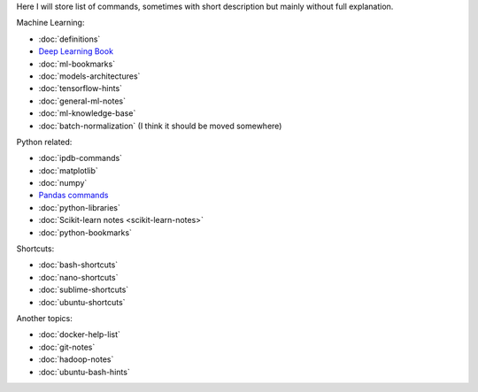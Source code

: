 .. title: Pages List
.. slug: index
.. date: 2016-06-22 00:34:28 UTC
.. tags: 
.. category: 
.. link: 
.. description: 
.. type: text
.. author: Illarion Khlestov

Here I will store list of commands, sometimes with short description but mainly without full explanation.

Machine Learning:

* :doc:`definitions`
* `Deep Learning Book <machine-learning/deep-learning-book>`_
* :doc:`ml-bookmarks`
* :doc:`models-architectures`
* :doc:`tensorflow-hints`
* :doc:`general-ml-notes`
* :doc:`ml-knowledge-base`
* :doc:`batch-normalization` (I think it should be moved somewhere)

Python related:

* :doc:`ipdb-commands`
* :doc:`matplotlib`
* :doc:`numpy`
* `Pandas commands <link://slug/pandas-commands>`__
* :doc:`python-libraries`
* :doc:`Scikit-learn notes <scikit-learn-notes>`
* :doc:`python-bookmarks`

Shortcuts:

* :doc:`bash-shortcuts`
* :doc:`nano-shortcuts`
* :doc:`sublime-shortcuts`
* :doc:`ubuntu-shortcuts`

Another topics:

* :doc:`docker-help-list`
* :doc:`git-notes`
* :doc:`hadoop-notes`
* :doc:`ubuntu-bash-hints`
